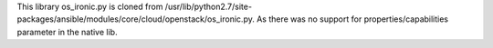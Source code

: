 This library os_ironic.py is cloned from /usr/lib/python2.7/site-packages/ansible/modules/core/cloud/openstack/os_ironic.py. 
As there was no support for properties/capabilities parameter in the native lib.
